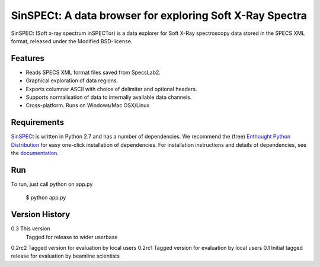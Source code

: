 SinSPECt: A data browser for exploring Soft X-Ray Spectra
=========================================================

SinSPECt (Soft x-ray spectrum inSPECTor)
is a data explorer for Soft X-Ray spectroscopy data stored in the SPECS XML format,
released under the Modified BSD-license.

Features
--------
- Reads SPECS XML format files saved from SpecsLab2.
- Graphical exploration of data regions.
- Exports columnar ASCII with choice of delimiter and optional headers.
- Supports normalisation of data to internally available data channels.
- Cross-platform. Runs on Windows/Mac OSX/Linux

Requirements
------------
`SinSPECt`_ is written in Python 2.7 and has a number of dependencies.
We recommend the (free) `Enthought Python Distribution`_ for easy one-click installation of dependencies.
For installation instructions and details of dependencies, see the `documentation`_.

.. _`Enthought Python Distribution`: http://www.enthought.com/products/epd_free.php
.. _`documentation`: http://sinspect.readthedocs.org/en/latest/installation.html
.. _`SinSPECt`: http://www.synchrotron.org.au/sinspect

Run
---
To run, just call python on app.py

    $ python app.py

Version History
---------------
0.3     This version
        Tagged for release to wider userbase
0.2rc2  Tagged version for evaluation by local users
0.2rc1  Tagged version for evaluation by local users
0.1     Initial tagged release for evaluation by beamline scientists